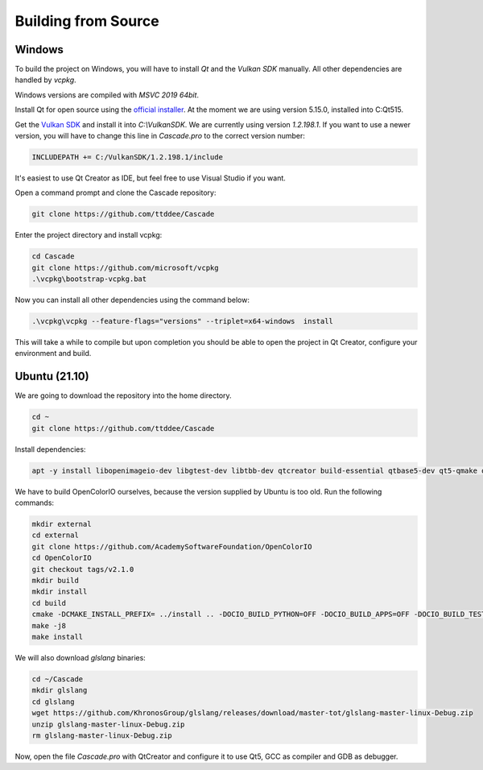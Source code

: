 Building from Source
====================

Windows
-------

To build the project on Windows, you will have to install `Qt` and the `Vulkan SDK` manually. All other dependencies are handled by `vcpkg`.

Windows versions are compiled with `MSVC 2019 64bit`.

Install Qt for open source using the `official installer <https://www.qt.io/>`_. At the moment we are using version 5.15.0, installed into C:\Qt515.

Get the `Vulkan SDK <https://www.lunarg.com/vulkan-sdk/>`_ and install it into `C:\\VulkanSDK`. We are currently using version `1.2.198.1`. If you want to use a newer version, you will have to change this line in `Cascade.pro` to the correct version number:

.. code-block:: console

    INCLUDEPATH += C:/VulkanSDK/1.2.198.1/include

It's easiest to use Qt Creator as IDE, but feel free to use Visual Studio if you want.

Open a command prompt and clone the Cascade repository:

.. code-block:: console

    git clone https://github.com/ttddee/Cascade

Enter the project directory and install vcpkg:

.. code-block:: console

    cd Cascade
    git clone https://github.com/microsoft/vcpkg
    .\vcpkg\bootstrap-vcpkg.bat

Now you can install all other dependencies using the command below:

.. code-block:: console

    .\vcpkg\vcpkg --feature-flags="versions" --triplet=x64-windows  install

This will take a while to compile but upon completion you should be able to open the project in Qt Creator, configure your environment and build.

Ubuntu (21.10)
--------------

We are going to download the repository into the home directory.

.. code-block:: console

    cd ~
    git clone https://github.com/ttddee/Cascade

Install dependencies:

.. code-block:: console

    apt -y install libopenimageio-dev libgtest-dev libtbb-dev qtcreator build-essential qtbase5-dev qt5-qmake qtbase5-dev-tools libopenexr-dev cmake libglew-dev freeglut3-dev

We have to build OpenColorIO ourselves, because the version supplied by Ubuntu is too old. Run the following commands:

.. code-block:: console

    mkdir external
    cd external
    git clone https://github.com/AcademySoftwareFoundation/OpenColorIO
    cd OpenColorIO
    git checkout tags/v2.1.0
    mkdir build
    mkdir install
    cd build
    cmake -DCMAKE_INSTALL_PREFIX= ../install .. -DOCIO_BUILD_PYTHON=OFF -DOCIO_BUILD_APPS=OFF -DOCIO_BUILD_TESTS=OFF -DOCIO_BUILD_GPU_TESTS=OFF -DCMAKE_BUILD_TYPE=Debug
    make -j8
    make install

We will also download `glslang` binaries:

.. code-block:: console

    cd ~/Cascade
    mkdir glslang
    cd glslang
    wget https://github.com/KhronosGroup/glslang/releases/download/master-tot/glslang-master-linux-Debug.zip
    unzip glslang-master-linux-Debug.zip
    rm glslang-master-linux-Debug.zip

Now, open the file `Cascade.pro` with QtCreator and configure it to use Qt5, GCC as compiler and GDB as debugger.